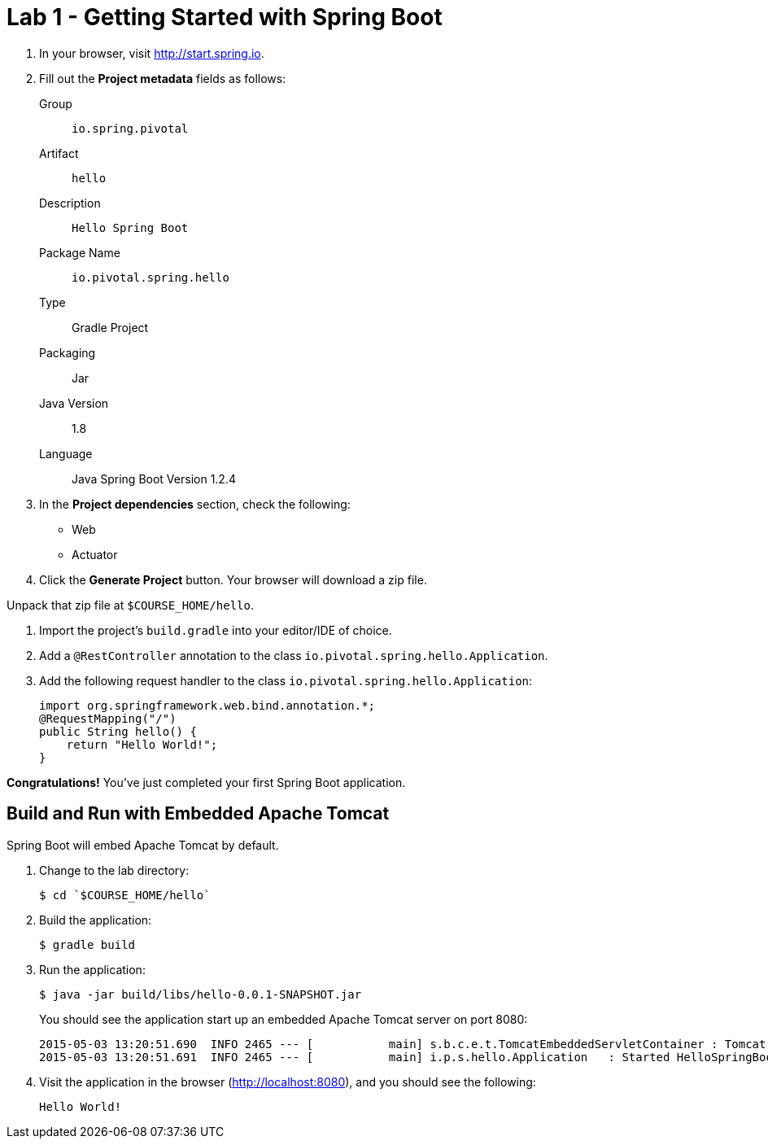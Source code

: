 = Lab 1 - Getting Started with Spring Boot

. In your browser, visit http://start.spring.io.

. Fill out the *Project metadata* fields as follows:
+
Group:: `io.spring.pivotal`
Artifact:: `hello`
Description:: `Hello Spring Boot`
Package Name:: `io.pivotal.spring.hello`
Type:: Gradle Project
Packaging:: Jar
Java Version:: 1.8
Language:: Java
Spring Boot Version 1.2.4

. In the *Project dependencies* section, check the following:
+
* Web
* Actuator

. Click the *Generate Project* button. Your browser will download a zip file.

Unpack that zip file at `$COURSE_HOME/hello`.

. Import the project's `build.gradle` into your editor/IDE of choice.

. Add a `@RestController` annotation to the class `io.pivotal.spring.hello.Application`.

. Add the following request handler to the class `io.pivotal.spring.hello.Application`:
+
[source,java]
----
import org.springframework.web.bind.annotation.*;
@RequestMapping("/")
public String hello() {
    return "Hello World!";
}
----

*Congratulations!*
You've just completed your first Spring Boot application.

== Build and Run with Embedded Apache Tomcat

Spring Boot will embed Apache Tomcat by default.

. Change to the lab directory:
+
----
$ cd `$COURSE_HOME/hello`
----

. Build the application:
+
----
$ gradle build
----

. Run the application:
+
----
$ java -jar build/libs/hello-0.0.1-SNAPSHOT.jar
----
+
You should see the application start up an embedded Apache Tomcat server on port 8080:
+
----
2015-05-03 13:20:51.690  INFO 2465 --- [           main] s.b.c.e.t.TomcatEmbeddedServletContainer : Tomcat started on port(s): 8080 (http)
2015-05-03 13:20:51.691  INFO 2465 --- [           main] i.p.s.hello.Application   : Started HelloSpringBootApplication in 3.023 seconds (JVM running for 3.432)
----

. Visit the application in the browser (http://localhost:8080), and you should see the following:
+
----
Hello World!
----

